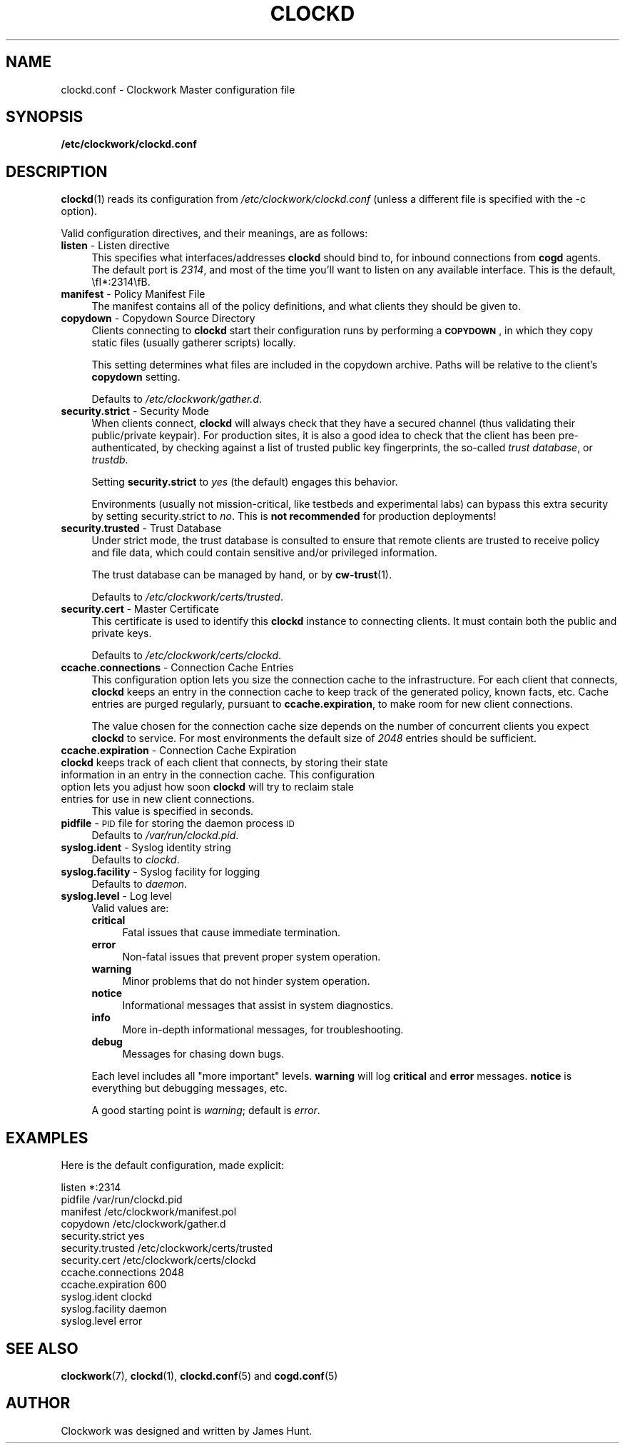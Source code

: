 .\" Automatically generated by Pod::Man 2.27 (Pod::Simple 3.28)
.\"
.\" Standard preamble:
.\" ========================================================================
.de Sp \" Vertical space (when we can't use .PP)
.if t .sp .5v
.if n .sp
..
.de Vb \" Begin verbatim text
.ft CW
.nf
.ne \\$1
..
.de Ve \" End verbatim text
.ft R
.fi
..
.\" Set up some character translations and predefined strings.  \*(-- will
.\" give an unbreakable dash, \*(PI will give pi, \*(L" will give a left
.\" double quote, and \*(R" will give a right double quote.  \*(C+ will
.\" give a nicer C++.  Capital omega is used to do unbreakable dashes and
.\" therefore won't be available.  \*(C` and \*(C' expand to `' in nroff,
.\" nothing in troff, for use with C<>.
.tr \(*W-
.ds C+ C\v'-.1v'\h'-1p'\s-2+\h'-1p'+\s0\v'.1v'\h'-1p'
.ie n \{\
.    ds -- \(*W-
.    ds PI pi
.    if (\n(.H=4u)&(1m=24u) .ds -- \(*W\h'-12u'\(*W\h'-12u'-\" diablo 10 pitch
.    if (\n(.H=4u)&(1m=20u) .ds -- \(*W\h'-12u'\(*W\h'-8u'-\"  diablo 12 pitch
.    ds L" ""
.    ds R" ""
.    ds C` ""
.    ds C' ""
'br\}
.el\{\
.    ds -- \|\(em\|
.    ds PI \(*p
.    ds L" ``
.    ds R" ''
.    ds C`
.    ds C'
'br\}
.\"
.\" Escape single quotes in literal strings from groff's Unicode transform.
.ie \n(.g .ds Aq \(aq
.el       .ds Aq '
.\"
.\" If the F register is turned on, we'll generate index entries on stderr for
.\" titles (.TH), headers (.SH), subsections (.SS), items (.Ip), and index
.\" entries marked with X<> in POD.  Of course, you'll have to process the
.\" output yourself in some meaningful fashion.
.\"
.\" Avoid warning from groff about undefined register 'F'.
.de IX
..
.nr rF 0
.if \n(.g .if rF .nr rF 1
.if (\n(rF:(\n(.g==0)) \{
.    if \nF \{
.        de IX
.        tm Index:\\$1\t\\n%\t"\\$2"
..
.        if !\nF==2 \{
.            nr % 0
.            nr F 2
.        \}
.    \}
.\}
.rr rF
.\"
.\" Accent mark definitions (@(#)ms.acc 1.5 88/02/08 SMI; from UCB 4.2).
.\" Fear.  Run.  Save yourself.  No user-serviceable parts.
.    \" fudge factors for nroff and troff
.if n \{\
.    ds #H 0
.    ds #V .8m
.    ds #F .3m
.    ds #[ \f1
.    ds #] \fP
.\}
.if t \{\
.    ds #H ((1u-(\\\\n(.fu%2u))*.13m)
.    ds #V .6m
.    ds #F 0
.    ds #[ \&
.    ds #] \&
.\}
.    \" simple accents for nroff and troff
.if n \{\
.    ds ' \&
.    ds ` \&
.    ds ^ \&
.    ds , \&
.    ds ~ ~
.    ds /
.\}
.if t \{\
.    ds ' \\k:\h'-(\\n(.wu*8/10-\*(#H)'\'\h"|\\n:u"
.    ds ` \\k:\h'-(\\n(.wu*8/10-\*(#H)'\`\h'|\\n:u'
.    ds ^ \\k:\h'-(\\n(.wu*10/11-\*(#H)'^\h'|\\n:u'
.    ds , \\k:\h'-(\\n(.wu*8/10)',\h'|\\n:u'
.    ds ~ \\k:\h'-(\\n(.wu-\*(#H-.1m)'~\h'|\\n:u'
.    ds / \\k:\h'-(\\n(.wu*8/10-\*(#H)'\z\(sl\h'|\\n:u'
.\}
.    \" troff and (daisy-wheel) nroff accents
.ds : \\k:\h'-(\\n(.wu*8/10-\*(#H+.1m+\*(#F)'\v'-\*(#V'\z.\h'.2m+\*(#F'.\h'|\\n:u'\v'\*(#V'
.ds 8 \h'\*(#H'\(*b\h'-\*(#H'
.ds o \\k:\h'-(\\n(.wu+\w'\(de'u-\*(#H)/2u'\v'-.3n'\*(#[\z\(de\v'.3n'\h'|\\n:u'\*(#]
.ds d- \h'\*(#H'\(pd\h'-\w'~'u'\v'-.25m'\f2\(hy\fP\v'.25m'\h'-\*(#H'
.ds D- D\\k:\h'-\w'D'u'\v'-.11m'\z\(hy\v'.11m'\h'|\\n:u'
.ds th \*(#[\v'.3m'\s+1I\s-1\v'-.3m'\h'-(\w'I'u*2/3)'\s-1o\s+1\*(#]
.ds Th \*(#[\s+2I\s-2\h'-\w'I'u*3/5'\v'-.3m'o\v'.3m'\*(#]
.ds ae a\h'-(\w'a'u*4/10)'e
.ds Ae A\h'-(\w'A'u*4/10)'E
.    \" corrections for vroff
.if v .ds ~ \\k:\h'-(\\n(.wu*9/10-\*(#H)'\s-2\u~\d\s+2\h'|\\n:u'
.if v .ds ^ \\k:\h'-(\\n(.wu*10/11-\*(#H)'\v'-.4m'^\v'.4m'\h'|\\n:u'
.    \" for low resolution devices (crt and lpr)
.if \n(.H>23 .if \n(.V>19 \
\{\
.    ds : e
.    ds 8 ss
.    ds o a
.    ds d- d\h'-1'\(ga
.    ds D- D\h'-1'\(hy
.    ds th \o'bp'
.    ds Th \o'LP'
.    ds ae ae
.    ds Ae AE
.\}
.rm #[ #] #H #V #F C
.\" ========================================================================
.\"
.IX Title "CLOCKD 5"
.TH CLOCKD 5 "2014-09-15" "Clockwork v2.3.0" "Clockwork Manual"
.\" For nroff, turn off justification.  Always turn off hyphenation; it makes
.\" way too many mistakes in technical documents.
.if n .ad l
.nh
.SH "NAME"
clockd.conf \- Clockwork Master configuration file
.SH "SYNOPSIS"
.IX Header "SYNOPSIS"
\&\fB/etc/clockwork/clockd.conf\fR
.SH "DESCRIPTION"
.IX Header "DESCRIPTION"
\&\fBclockd\fR(1) reads its configuration from
\&\fI/etc/clockwork/clockd.conf\fR (unless a different file is
specified with the \-c option).
.PP
Valid configuration directives, and their meanings, are as follows:
.IP "\fBlisten\fR \- Listen directive" 4
.IX Item "listen - Listen directive"
This specifies what interfaces/addresses \fBclockd\fR should bind
to, for inbound connections from \fBcogd\fR agents.  The default
port is \fI2314\fR, and most of the time you'll want to listen on
any available interface.  This is the default, \efI*:2314\efB.
.IP "\fBmanifest\fR \- Policy Manifest File" 4
.IX Item "manifest - Policy Manifest File"
The manifest contains all of the policy definitions, and what
clients they should be given to.
.IP "\fBcopydown\fR \- Copydown Source Directory" 4
.IX Item "copydown - Copydown Source Directory"
Clients connecting to \fBclockd\fR start their configuration runs
by performing a \fB\s-1COPYDOWN\s0\fR, in which they copy static files
(usually gatherer scripts) locally.
.Sp
This setting determines what files are included in the copydown
archive.  Paths will be relative to the client's \fBcopydown\fR
setting.
.Sp
Defaults to \fI/etc/clockwork/gather.d\fR.
.IP "\fBsecurity.strict\fR \- Security Mode" 4
.IX Item "security.strict - Security Mode"
When clients connect, \fBclockd\fR will always check that they have a
secured channel (thus validating their public/private keypair).  For
production sites, it is also a good idea to check that the client has been
pre-authenticated, by checking against a list of trusted public key
fingerprints, the so-called \fItrust database\fR, or \fItrustdb\fR.
.Sp
Setting \fBsecurity.strict\fR to \fIyes\fR (the default) engages this
behavior.
.Sp
Environments (usually not mission-critical, like testbeds and experimental
labs) can bypass this extra security by setting security.strict to \fIno\fR.
This is \fBnot recommended\fR for production deployments!
.IP "\fBsecurity.trusted\fR \- Trust Database" 4
.IX Item "security.trusted - Trust Database"
Under strict mode, the trust database is consulted to ensure that remote
clients are trusted to receive policy and file data, which could contain
sensitive and/or privileged information.
.Sp
The trust database can be managed by hand, or by \fBcw-trust\fR(1).
.Sp
Defaults to \fI/etc/clockwork/certs/trusted\fR.
.IP "\fBsecurity.cert\fR \- Master Certificate" 4
.IX Item "security.cert - Master Certificate"
This certificate is used to identify this \fBclockd\fR instance to
connecting clients.  It must contain both the public and private keys.
.Sp
Defaults to \fI/etc/clockwork/certs/clockd\fR.
.IP "\fBccache.connections\fR \- Connection Cache Entries" 4
.IX Item "ccache.connections - Connection Cache Entries"
This configuration option lets you size the connection cache to
the infrastructure.  For each client that connects, \fBclockd\fR
keeps an entry in the connection cache to keep track of the
generated policy, known facts, etc.  Cache entries are purged
regularly, pursuant to \fBccache.expiration\fR, to make room for
new client connections.
.Sp
The value chosen for the connection cache size depends on the
number of concurrent clients you expect \fBclockd\fR to service.
For most environments the default size of \fI2048\fR entries
should be sufficient.
.IP "\fBccache.expiration\fR \- Connection Cache Expiration" 4
.IX Item "ccache.expiration - Connection Cache Expiration"
.PD 0
.IP "\fBclockd\fR keeps track of each client that connects, by storing their state information in an entry in the connection cache.  This configuration option lets you adjust how soon \fBclockd\fR will try to reclaim stale entries for use in new client connections." 4
.IX Item "clockd keeps track of each client that connects, by storing their state information in an entry in the connection cache. This configuration option lets you adjust how soon clockd will try to reclaim stale entries for use in new client connections."
.PD
This value is specified in seconds.
.IP "\fBpidfile\fR \- \s-1PID\s0 file for storing the daemon process \s-1ID\s0" 4
.IX Item "pidfile - PID file for storing the daemon process ID"
Defaults to \fI/var/run/clockd.pid\fR.
.IP "\fBsyslog.ident\fR \- Syslog identity string" 4
.IX Item "syslog.ident - Syslog identity string"
Defaults to \fIclockd\fR.
.IP "\fBsyslog.facility\fR \- Syslog facility for logging" 4
.IX Item "syslog.facility - Syslog facility for logging"
Defaults to \fIdaemon\fR.
.IP "\fBsyslog.level\fR \- Log level" 4
.IX Item "syslog.level - Log level"
Valid values are:
.RS 4
.IP "\fBcritical\fR" 4
.IX Item "critical"
Fatal issues that cause immediate termination.
.IP "\fBerror\fR" 4
.IX Item "error"
Non-fatal issues that prevent proper system operation.
.IP "\fBwarning\fR" 4
.IX Item "warning"
Minor problems that do not hinder system operation.
.IP "\fBnotice\fR" 4
.IX Item "notice"
Informational messages that assist in system diagnostics.
.IP "\fBinfo\fR" 4
.IX Item "info"
More in-depth informational messages, for troubleshooting.
.IP "\fBdebug\fR" 4
.IX Item "debug"
Messages for chasing down bugs.
.RE
.RS 4
.Sp
Each level includes all \*(L"more important\*(R" levels.  \fBwarning\fR
will log \fBcritical\fR and \fBerror\fR messages.  \fBnotice\fR is
everything but debugging messages, etc.
.Sp
A good starting point is \fIwarning\fR; default is \fIerror\fR.
.RE
.SH "EXAMPLES"
.IX Header "EXAMPLES"
Here is the default configuration, made explicit:
.PP
.Vb 4
\&    listen              *:2314
\&    pidfile             /var/run/clockd.pid
\&    manifest            /etc/clockwork/manifest.pol
\&    copydown            /etc/clockwork/gather.d
\&
\&    security.strict     yes
\&    security.trusted    /etc/clockwork/certs/trusted
\&    security.cert       /etc/clockwork/certs/clockd
\&
\&    ccache.connections  2048
\&    ccache.expiration   600
\&
\&    syslog.ident        clockd
\&    syslog.facility     daemon
\&    syslog.level        error
.Ve
.SH "SEE ALSO"
.IX Header "SEE ALSO"
\&\fBclockwork\fR(7), \fBclockd\fR(1), \fBclockd.conf\fR(5) and \fBcogd.conf\fR(5)
.SH "AUTHOR"
.IX Header "AUTHOR"
Clockwork was designed and written by James Hunt.
